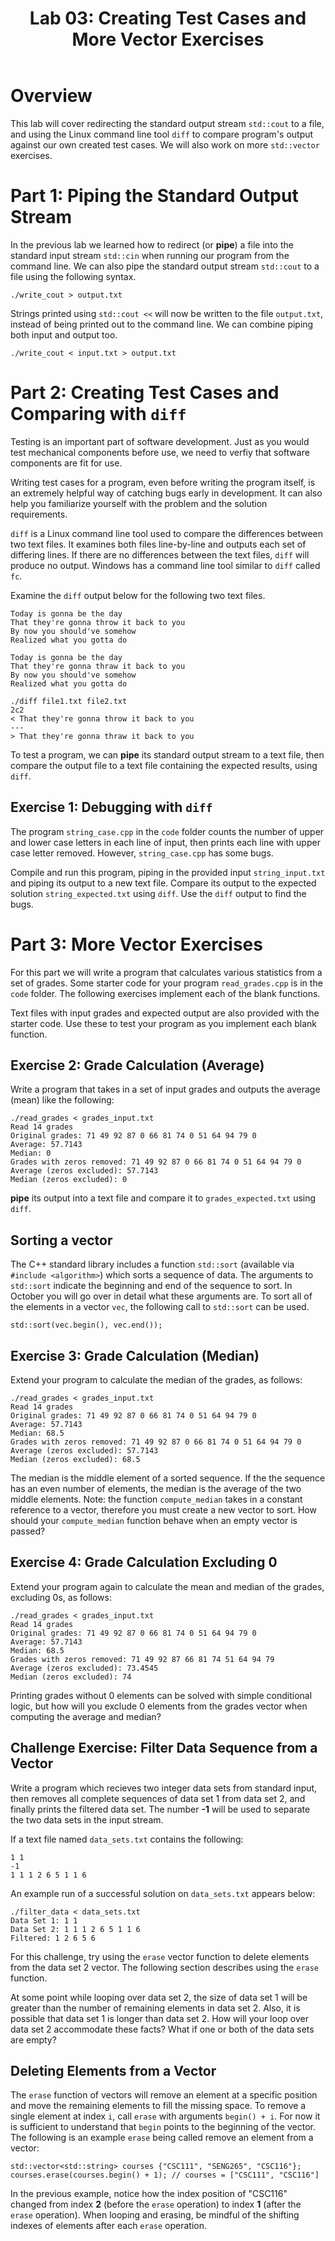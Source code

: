 #+TITLE: Lab 03: Creating Test Cases and More Vector Exercises

* Overview

This lab will cover redirecting the standard output stream ~std::cout~ to a file, and using 
the Linux command line tool ~diff~ to compare program's output against our own created test 
cases. We will also work on more ~std::vector~ exercises.

* Part 1: Piping the Standard Output Stream

In the previous lab we learned how to redirect (or *pipe*) a file into the standard input 
stream ~std::cin~ when running our program from the command line. We can also pipe the 
standard output stream ~std::cout~ to a file using the following syntax.

#+BEGIN_EXAMPLE
./write_cout > output.txt
#+END_EXAMPLE

Strings printed using ~std::cout <<~ will now be written to the file ~output.txt~, instead 
of being printed out to the command line. We can combine piping both input and output too. 

#+BEGIN_EXAMPLE
./write_cout < input.txt > output.txt
#+END_EXAMPLE

* Part 2: Creating Test Cases and Comparing with ~diff~

Testing is an important part of software development. Just as you would test mechanical 
components before use, we need to verfiy that software components are fit for use.

Writing test cases for a program, even before writing the program itself, is an extremely 
helpful way of catching bugs early in development. It can also help you familiarize yourself 
with the problem and the solution requirements. 

~diff~ is a Linux command line tool used to compare the differences between two text files. It 
examines both files line-by-line and outputs each set of differing lines. If there are no 
differences between the text files, ~diff~ will produce no output. Windows has a command line 
tool similar to ~diff~ called ~fc~. 

Examine the ~diff~ output below for the following two text files.

#+BEGIN_EXAMPLE
Today is gonna be the day
That they're gonna throw it back to you
By now you should've somehow
Realized what you gotta do
#+END_EXAMPLE

#+BEGIN_EXAMPLE
Today is gonna be the day
That they're gonna thraw it back to you
By now you should've somehow
Realized what you gotta do
#+END_EXAMPLE

#+BEGIN_EXAMPLE
./diff file1.txt file2.txt
2c2
< That they're gonna throw it back to you
---
> That they're gonna thraw it back to you
#+END_EXAMPLE

To test a program, we can *pipe* its standard output stream to a text file, then compare the 
output file to a text file containing the expected results, using ~diff~.

** Exercise 1: Debugging with ~diff~

The program ~string_case.cpp~ in the ~code~ folder counts the number of upper and lower case 
letters in each line of input, then prints each line with upper case letter removed. However, 
~string_case.cpp~ has some bugs. 

Compile and run this program, piping in the provided input ~string_input.txt~ and piping its 
output to a new text file. Compare its output to the expected solution ~string_expected.txt~ 
using ~diff~. Use the ~diff~ output to find the bugs.

* Part 3: More Vector Exercises

For this part we will write a program that calculates various statistics from a set of grades. 
Some starter code for your program ~read_grades.cpp~ is in the ~code~ folder. The following 
exercises implement each of the blank functions. 

Text files with input grades and expected output are also provided with the starter code. Use 
these to test your program as you implement each blank function. 

** Exercise 2: Grade Calculation (Average)

Write a program that takes in a set of input grades and outputs the average (mean) like the 
following:

#+BEGIN_EXAMPLE
./read_grades < grades_input.txt
Read 14 grades
Original grades: 71 49 92 87 0 66 81 74 0 51 64 94 79 0 
Average: 57.7143
Median: 0
Grades with zeros removed: 71 49 92 87 0 66 81 74 0 51 64 94 79 0 
Average (zeros excluded): 57.7143
Median (zeros excluded): 0
#+END_EXAMPLE

*pipe* its output into a text file and compare it to ~grades_expected.txt~ using ~diff~.

** Sorting a vector

The C++ standard library includes a function ~std::sort~ (available via ~#include <algorithm>~) 
which sorts a sequence of data. The arguments to ~std::sort~ indicate the beginning and end of 
the sequence to sort. In October you will go over in detail what these arguments are. To sort all 
of the elements in a vector ~vec~, the following call to ~std::sort~ can be used.

#+BEGIN_EXAMPLE
std::sort(vec.begin(), vec.end());
#+END_EXAMPLE

** Exercise 3: Grade Calculation (Median)

Extend your program to calculate the median of the grades, as follows: 

#+BEGIN_EXAMPLE
./read_grades < grades_input.txt
Read 14 grades
Original grades: 71 49 92 87 0 66 81 74 0 51 64 94 79 0 
Average: 57.7143
Median: 68.5
Grades with zeros removed: 71 49 92 87 0 66 81 74 0 51 64 94 79 0 
Average (zeros excluded): 57.7143
Median (zeros excluded): 68.5
#+END_EXAMPLE

The median is the middle element of a sorted sequence. If the the sequence has an even number 
of elements, the median is the average of the two middle elements. Note: the function ~compute_median~ 
takes in a constant reference to a vector, therefore you must create a new vector to sort. How 
should your ~compute_median~ function behave when an empty vector is passed?

** Exercise 4: Grade Calculation Excluding 0

Extend your program again to calculate the mean and median of the grades, excluding 0s, as follows:

#+BEGIN_EXAMPLE
./read_grades < grades_input.txt
Read 14 grades
Original grades: 71 49 92 87 0 66 81 74 0 51 64 94 79 0 
Average: 57.7143
Median: 68.5
Grades with zeros removed: 71 49 92 87 66 81 74 51 64 94 79 
Average (zeros excluded): 73.4545
Median (zeros excluded): 74
#+END_EXAMPLE

Printing grades without 0 elements can be solved with simple conditional logic, but how will you 
exclude 0 elements from the grades vector when computing the average and median?

** Challenge Exercise: Filter Data Sequence from a Vector

Write a program which recieves two integer data sets from standard input, then removes all complete 
sequences of data set 1 from data set 2, and finally prints the filtered data set. The number *-1* 
will be used to separate the two data sets in the input stream.

If a text file named ~data_sets.txt~ contains the following:

#+BEGIN_EXAMPLE
1 1
-1
1 1 1 2 6 5 1 1 6
#+END_EXAMPLE

An example run of a successful solution on ~data_sets.txt~ appears below:

#+BEGIN_EXAMPLE
./filter_data < data_sets.txt
Data Set 1: 1 1
Data Set 2: 1 1 1 2 6 5 1 1 6 
Filtered: 1 2 6 5 6
#+END_EXAMPLE

For this challenge, try using the ~erase~ vector function to delete elements from the data set 2 vector. 
The following section describes using the ~erase~ function. 

At some point while looping over data set 2, the size of data set 1 will be greater than the number 
of remaining elements in data set 2. Also, it is possible that data set 1 is longer than data set 2. 
How will your loop over data set 2 accommodate these facts? What if one or both of the data sets are empty?

** Deleting Elements from a Vector

The ~erase~ function of vectors will remove an element at a specific position and move the remaining 
elements to fill the missing space. To remove a single element at index ~i~, call ~erase~ with arguments 
~begin() + i~. For now it is sufficient to understand that ~begin~ points to the beginning of the vector. 
The following is an example ~erase~ being called remove an element from a vector:

#+BEGIN_EXAMPLE
std::vector<std::string> courses {"CSC111", "SENG265", "CSC116"};
courses.erase(courses.begin() + 1); // courses = ["CSC111", "CSC116"]
#+END_EXAMPLE

In the previous example, notice how the index position of "CSC116" changed from index *2* (before the 
~erase~ operation) to index *1* (after the ~erase~ operation). When looping and erasing, be mindful of 
the shifting indexes of elements after each ~erase~ operation.
